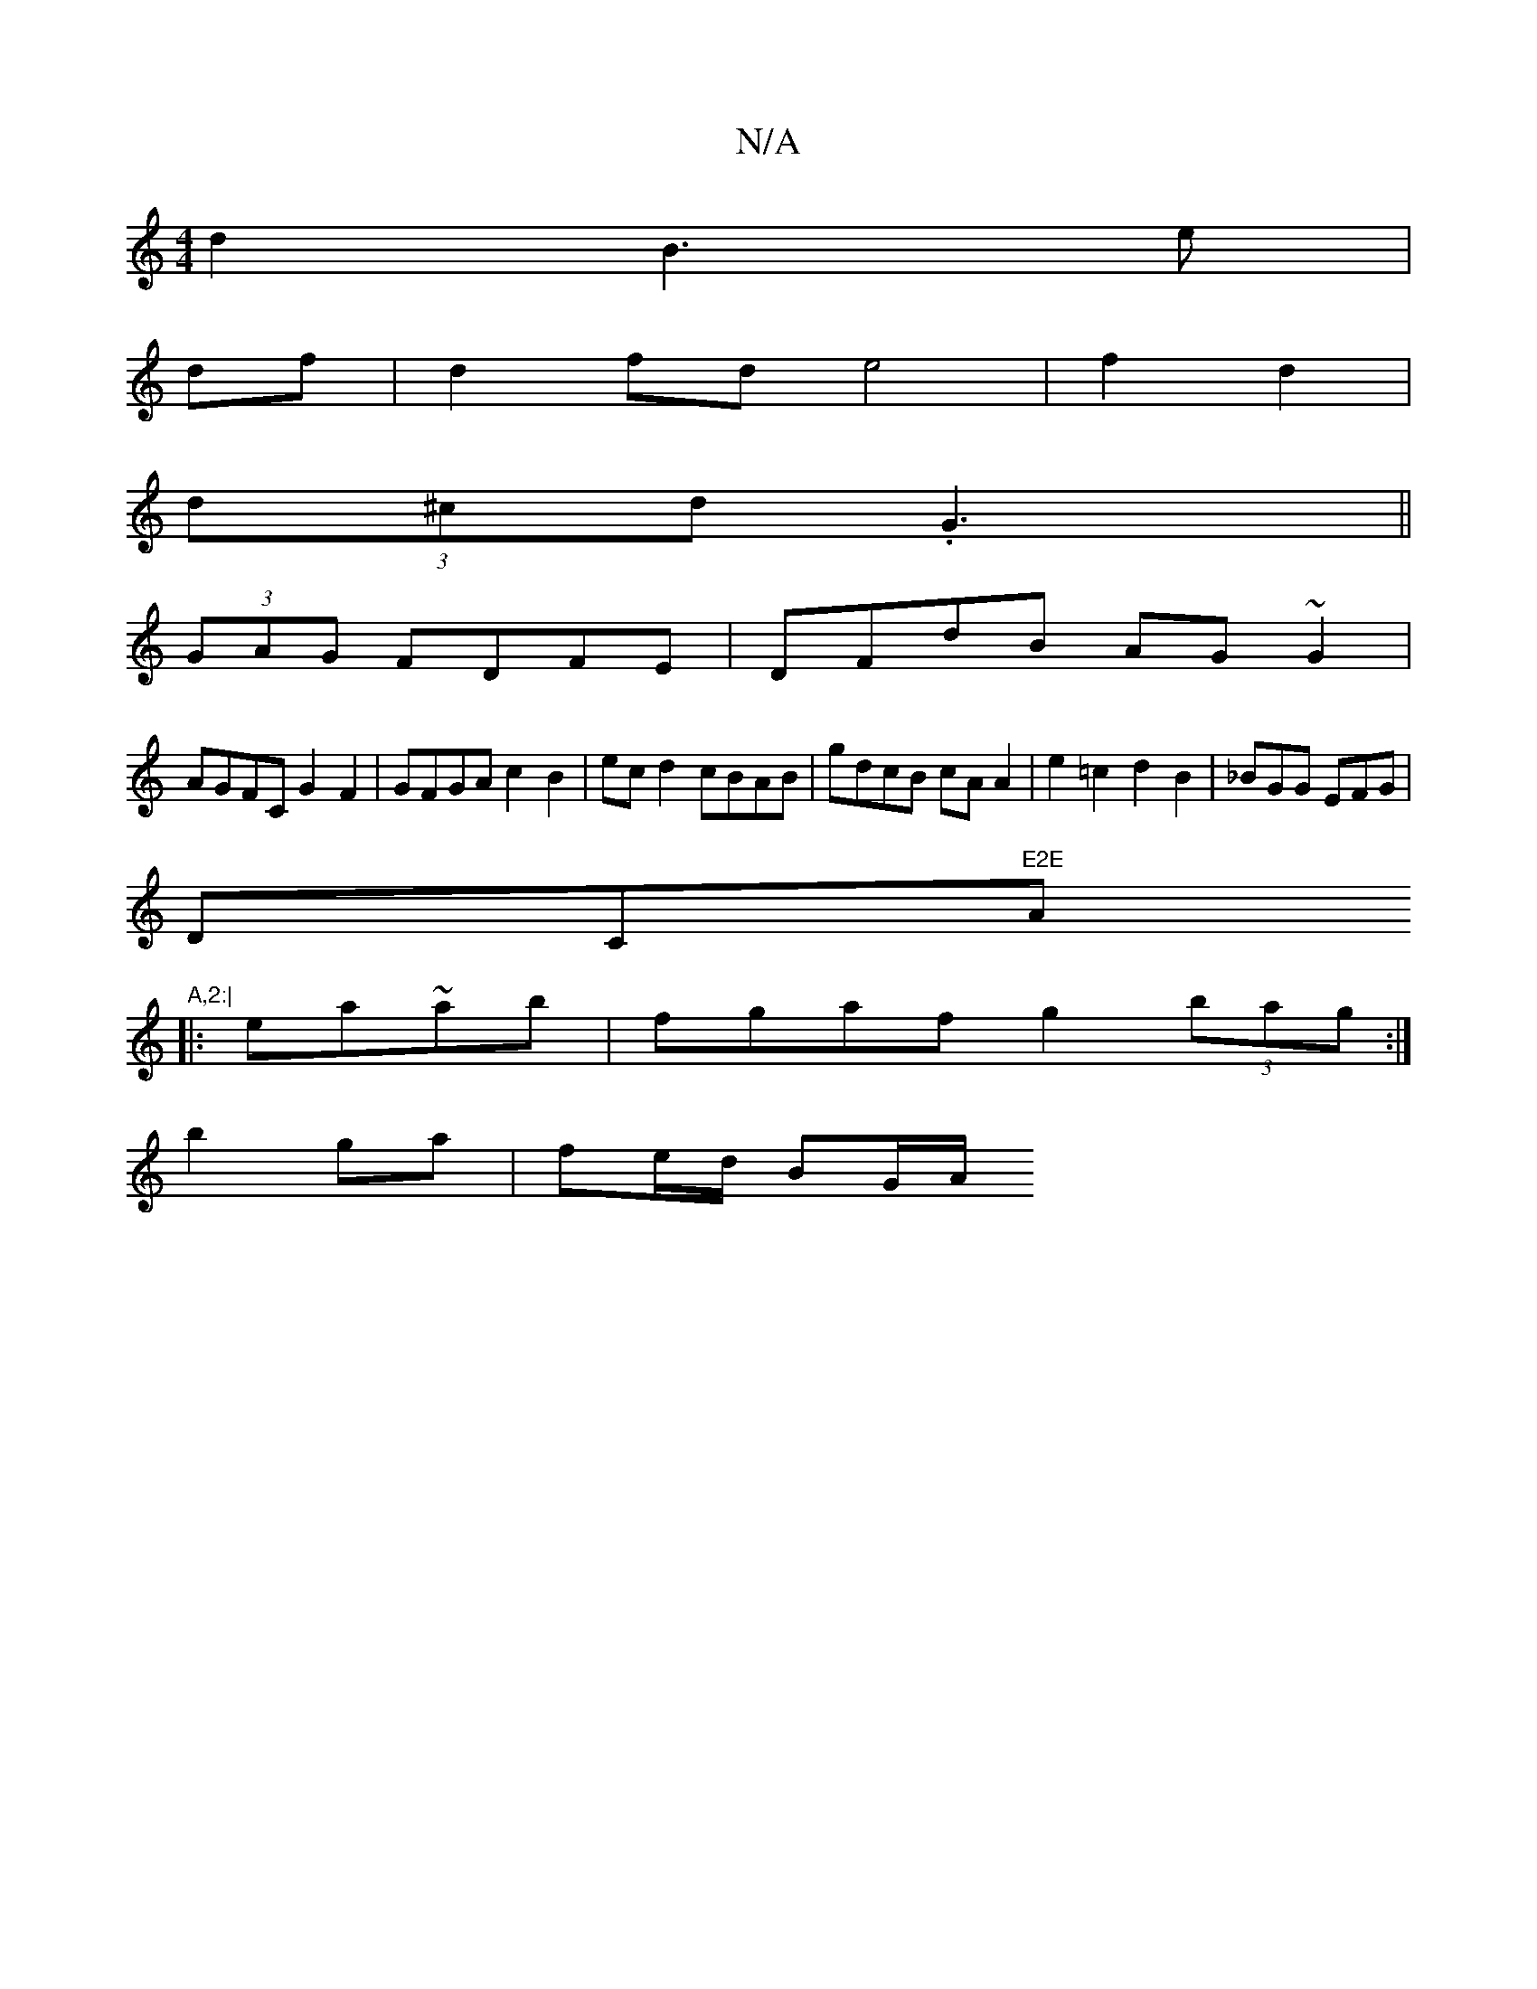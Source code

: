 X:1
T:N/A
M:4/4
R:N/A
K:Cmajor
d2 B3e|
df |d2 fd e4 | f2 d2 |
(3d^cd (3.G3 ||
(3GAG FDFE | DFdB AG~G2 |
AGFC G2F2 | GFGA c2B2|ecd2 cBAB|gdcB cAA2|e2=c2 d2B2|_BGG EFG|
DC"E2E "Amm"A,2:|
|: ea~ab | fgaf g2 (3bag:|
b2 ga | fe/d/ BG/A/